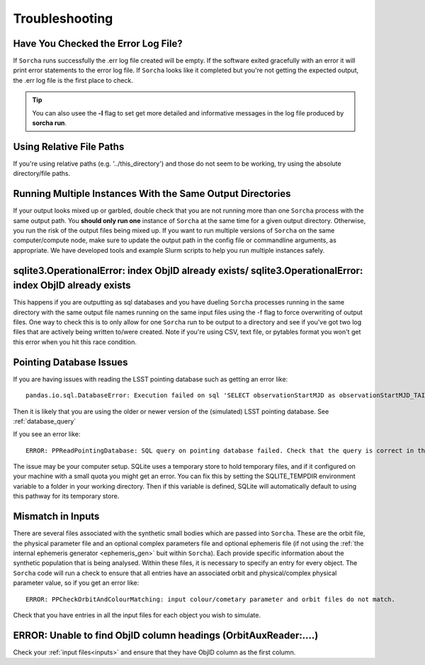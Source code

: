 .. _troubleshooting:


Troubleshooting
=================

Have You Checked the Error Log File?
---------------------------------------------------------------
If ``Sorcha`` runs successfully the .err log file created will be empty. If the software exited gracefully with an error it will print error statements to the error log file. If ``Sorcha`` looks like it completed but you're not getting the expected output, the .err log file is the first place to check. 

.. tip::
   You can also usee the **-l** flag to set get more detailed and informative messages in the log file produced by **sorcha run**. 

Using Relative File Paths
---------------------------------------------------------------

If you're using relative paths (e.g. '../this_directory') and those do not seem to be working, try using the absolute directory/file paths.

Running Multiple Instances With the Same Output Directories
---------------------------------------------------------------
If your output looks mixed up or garbled, double check that you are not running more than one ``Sorcha`` process with 
the same output path. You **should only run one** instance of ``Sorcha`` at the same time for a given output directory. 
Otherwise, you run the risk of the output files being mixed up. If you want to run multiple versions of ``Sorcha`` on 
the same computer/compute node, make sure to update the output path in the config file or commandline arguments, 
as appropriate. We have developed tools and example Slurm scripts to help you run multiple instances safely. 

sqlite3.OperationalError: index ObjID already exists/ sqlite3.OperationalError: index ObjID already exists
---------------------------------------------------------------------------------------------------------------------------------------------
This happens if you are outputting as sql databases and you have dueling ``Sorcha`` processes running in the same directory with the same output file names running on the same input files  using  the -f flag to force overwriting of output files. One way to check this is to only allow for one ``Sorcha`` run to be output to a directory and see if you've got two log files that are actively being written to/were created. Note if you're using CSV, text file, or pytables format you won't get this error when you hit this race condition.


Pointing Database Issues 
----------------------------

If you are having issues with reading the LSST pointing database such as getting an error like::
  
   pandas.io.sql.DatabaseError: Execution failed on sql 'SELECT observationStartMJD as observationStartMJD_TAI, observationId FROM observations ORDER BY observationStartMJD_TAI': no such table: observations

Then it is likely that you are using the older or newer version of the (simulated) LSST pointing database. See  :ref:`database_query`

If you see an error like::

   ERROR: PPReadPointingDatabase: SQL query on pointing database failed. Check that the query is correct in the config file.

The issue may be your computer setup. SQLite uses a temporary store to hold temporary files, and if it configured on your machine with a small quota you might get an error. You can fix this by setting the SQLITE_TEMPDIR environment variable to a folder in your working directory. Then if this variable is defined, SQLite will automatically default to using this pathway for its temporary store. 

Mismatch in Inputs 
---------------------
There are several files associated with the synthetic small bodies  which are passed into ``Sorcha``. These are
the orbit file, the physical parameter file and an optional complex parameters file and optional ephemeris 
file (if not using the :ref:`the internal ephemeris generator <ephemeris_gen>` buit within ``Sorcha``). Each provide specific information about the 
synthetic population that is being analysed. Within these files, it is necessary to specify an entry for every 
object. The ``Sorcha`` code will run a check to ensure that all entries have an associated orbit and 
physical/complex physical  parameter value, so if you get an error like::

   ERROR: PPCheckOrbitAndColourMatching: input colour/cometary parameter and orbit files do not match.

Check that you have entries in all the input files for each object you wish to simulate.


ERROR: Unable to find ObjID column headings (OrbitAuxReader:....)
--------------------------------------------------------------------
Check your :ref:`input files<inputs>` and ensure that they have ObjID column as the first column. 

